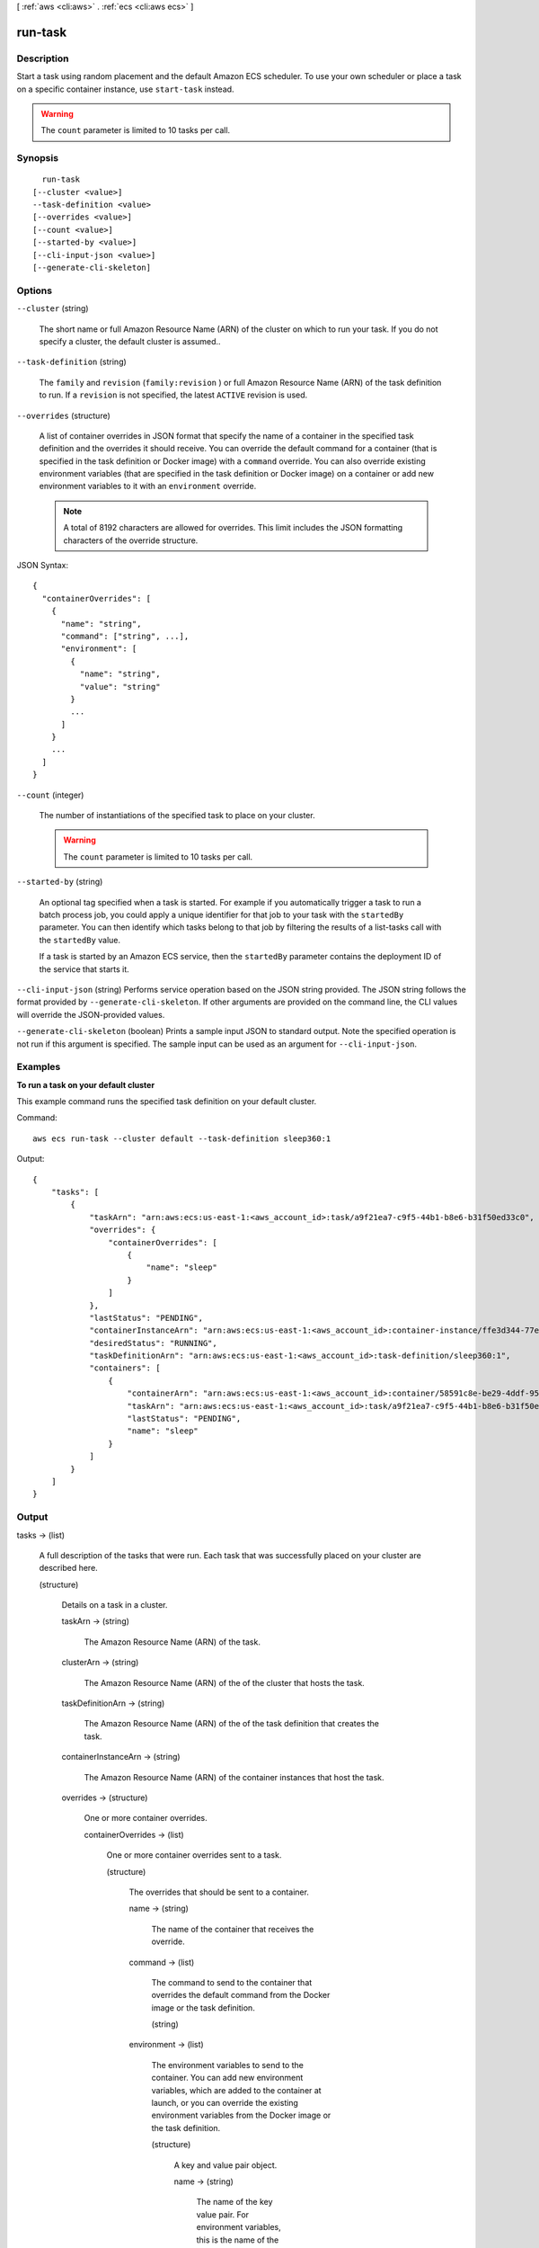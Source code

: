 [ :ref:`aws <cli:aws>` . :ref:`ecs <cli:aws ecs>` ]

.. _cli:aws ecs run-task:


********
run-task
********



===========
Description
===========



Start a task using random placement and the default Amazon ECS scheduler. To use your own scheduler or place a task on a specific container instance, use ``start-task`` instead.

 

.. warning::

   

  The ``count`` parameter is limited to 10 tasks per call.

   



========
Synopsis
========

::

    run-task
  [--cluster <value>]
  --task-definition <value>
  [--overrides <value>]
  [--count <value>]
  [--started-by <value>]
  [--cli-input-json <value>]
  [--generate-cli-skeleton]




=======
Options
=======

``--cluster`` (string)


  The short name or full Amazon Resource Name (ARN) of the cluster on which to run your task. If you do not specify a cluster, the default cluster is assumed..

  

``--task-definition`` (string)


  The ``family`` and ``revision`` (``family:revision`` ) or full Amazon Resource Name (ARN) of the task definition to run. If a ``revision`` is not specified, the latest ``ACTIVE`` revision is used.

  

``--overrides`` (structure)


  A list of container overrides in JSON format that specify the name of a container in the specified task definition and the overrides it should receive. You can override the default command for a container (that is specified in the task definition or Docker image) with a ``command`` override. You can also override existing environment variables (that are specified in the task definition or Docker image) on a container or add new environment variables to it with an ``environment`` override.

   

  .. note::

     

    A total of 8192 characters are allowed for overrides. This limit includes the JSON formatting characters of the override structure.

     

  



JSON Syntax::

  {
    "containerOverrides": [
      {
        "name": "string",
        "command": ["string", ...],
        "environment": [
          {
            "name": "string",
            "value": "string"
          }
          ...
        ]
      }
      ...
    ]
  }



``--count`` (integer)


  The number of instantiations of the specified task to place on your cluster.

   

  .. warning::

     

    The ``count`` parameter is limited to 10 tasks per call.

     

  

``--started-by`` (string)


  An optional tag specified when a task is started. For example if you automatically trigger a task to run a batch process job, you could apply a unique identifier for that job to your task with the ``startedBy`` parameter. You can then identify which tasks belong to that job by filtering the results of a  list-tasks call with the ``startedBy`` value.

   

  If a task is started by an Amazon ECS service, then the ``startedBy`` parameter contains the deployment ID of the service that starts it.

  

``--cli-input-json`` (string)
Performs service operation based on the JSON string provided. The JSON string follows the format provided by ``--generate-cli-skeleton``. If other arguments are provided on the command line, the CLI values will override the JSON-provided values.

``--generate-cli-skeleton`` (boolean)
Prints a sample input JSON to standard output. Note the specified operation is not run if this argument is specified. The sample input can be used as an argument for ``--cli-input-json``.



========
Examples
========

**To run a task on your default cluster**

This example command runs the specified task definition on your default cluster.

Command::

  aws ecs run-task --cluster default --task-definition sleep360:1

Output::

	{
	    "tasks": [
	        {
	            "taskArn": "arn:aws:ecs:us-east-1:<aws_account_id>:task/a9f21ea7-c9f5-44b1-b8e6-b31f50ed33c0",
	            "overrides": {
	                "containerOverrides": [
	                    {
	                        "name": "sleep"
	                    }
	                ]
	            },
	            "lastStatus": "PENDING",
	            "containerInstanceArn": "arn:aws:ecs:us-east-1:<aws_account_id>:container-instance/ffe3d344-77e2-476c-a4d0-bf560ad50acb",
	            "desiredStatus": "RUNNING",
	            "taskDefinitionArn": "arn:aws:ecs:us-east-1:<aws_account_id>:task-definition/sleep360:1",
	            "containers": [
	                {
	                    "containerArn": "arn:aws:ecs:us-east-1:<aws_account_id>:container/58591c8e-be29-4ddf-95aa-ee459d4c59fd",
	                    "taskArn": "arn:aws:ecs:us-east-1:<aws_account_id>:task/a9f21ea7-c9f5-44b1-b8e6-b31f50ed33c0",
	                    "lastStatus": "PENDING",
	                    "name": "sleep"
	                }
	            ]
	        }
	    ]
	}


======
Output
======

tasks -> (list)

  

  A full description of the tasks that were run. Each task that was successfully placed on your cluster are described here.

  

  (structure)

    

    Details on a task in a cluster.

    

    taskArn -> (string)

      

      The Amazon Resource Name (ARN) of the task.

      

      

    clusterArn -> (string)

      

      The Amazon Resource Name (ARN) of the of the cluster that hosts the task.

      

      

    taskDefinitionArn -> (string)

      

      The Amazon Resource Name (ARN) of the of the task definition that creates the task.

      

      

    containerInstanceArn -> (string)

      

      The Amazon Resource Name (ARN) of the container instances that host the task.

      

      

    overrides -> (structure)

      

      One or more container overrides.

      

      containerOverrides -> (list)

        

        One or more container overrides sent to a task.

        

        (structure)

          

          The overrides that should be sent to a container.

          

          name -> (string)

            

            The name of the container that receives the override.

            

            

          command -> (list)

            

            The command to send to the container that overrides the default command from the Docker image or the task definition.

            

            (string)

              

              

            

          environment -> (list)

            

            The environment variables to send to the container. You can add new environment variables, which are added to the container at launch, or you can override the existing environment variables from the Docker image or the task definition.

            

            (structure)

              

              A key and value pair object.

              

              name -> (string)

                

                The name of the key value pair. For environment variables, this is the name of the environment variable.

                

                

              value -> (string)

                

                The value of the key value pair. For environment variables, this is the value of the environment variable.

                

                

              

            

          

        

      

    lastStatus -> (string)

      

      The last known status of the task.

      

      

    desiredStatus -> (string)

      

      The desired status of the task.

      

      

    containers -> (list)

      

      The containers associated with the task.

      

      (structure)

        

        A Docker container that is part of a task.

        

        containerArn -> (string)

          

          The Amazon Resource Name (ARN) of the container.

          

          

        taskArn -> (string)

          

          The Amazon Resource Name (ARN) of the task.

          

          

        name -> (string)

          

          The name of the container.

          

          

        lastStatus -> (string)

          

          The last known status of the container.

          

          

        exitCode -> (integer)

          

          The exit code returned from the container.

          

          

        reason -> (string)

          

          A short (255 max characters) human-readable string to provide additional detail about a running or stopped container.

          

          

        networkBindings -> (list)

          

          The network bindings associated with the container.

          

          (structure)

            

            Details on the network bindings between a container and its host container instance. After a task reaches the ``RUNNING`` status, manual and automatic host and container port assignments are visible in the ``networkBindings`` section of  describe-tasks API responses.

            

            bindIP -> (string)

              

              The IP address that the container is bound to on the container instance.

              

              

            containerPort -> (integer)

              

              The port number on the container that is be used with the network binding.

              

              

            hostPort -> (integer)

              

              The port number on the host that is used with the network binding.

              

              

            protocol -> (string)

              

              The protocol used for the network binding.

              

              

            

          

        

      

    startedBy -> (string)

      

      The tag specified when a task is started. If the task is started by an Amazon ECS service, then the ``startedBy`` parameter contains the deployment ID of the service that starts it.

      

      

    stoppedReason -> (string)

      

      The reason the task was stopped.

      

      

    createdAt -> (timestamp)

      

      The Unix time in seconds and milliseconds when the task was created (the task entered the ``PENDING`` state).

      

      

    startedAt -> (timestamp)

      

      The Unix time in seconds and milliseconds when the task was started (the task transitioned from the ``PENDING`` state to the ``RUNNING`` state).

      

      

    stoppedAt -> (timestamp)

      

      The Unix time in seconds and milliseconds when the task was stopped (the task transitioned from the ``RUNNING`` state to the ``STOPPED`` state).

      

      

    

  

failures -> (list)

  

  Any failures associated with the call.

  

  (structure)

    

    A failed resource.

    

    arn -> (string)

      

      The Amazon Resource Name (ARN) of the failed resource.

      

      

    reason -> (string)

      

      The reason for the failure.

      

      

    

  

